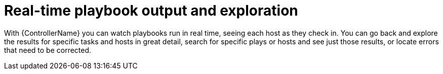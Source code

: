 :_mod-docs-content-type: CONCEPT

[id="con-controller-overview-exploration_{context}"]

= Real-time playbook output and exploration

With {ControllerName} you can watch playbooks run in real time, seeing each host as they check in.
You can go back and explore the results for specific tasks and hosts in great detail, search for specific plays or hosts and see just those results, or locate errors that need to be corrected.
